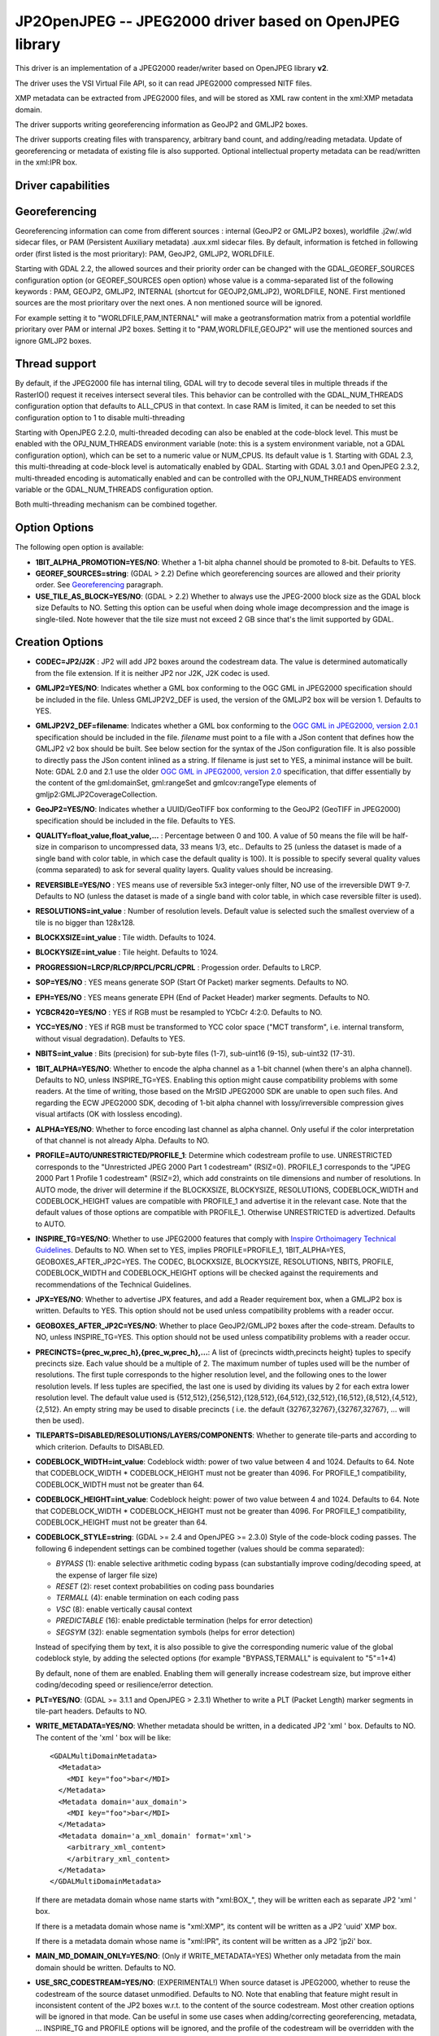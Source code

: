 .. _raster.jp2openjpeg:

================================================================================
JP2OpenJPEG -- JPEG2000 driver based on OpenJPEG library
================================================================================

.. shortname:: JP2OpenJPEG

.. build_dependencies:: openjpeg >= 2.1


This driver is an implementation of a JPEG2000 reader/writer based on
OpenJPEG library **v2**.

The driver uses the VSI Virtual File API, so it can read JPEG2000
compressed NITF files.

XMP metadata can be extracted from JPEG2000 files, and will be stored as
XML raw content in the xml:XMP metadata domain.

The driver supports writing georeferencing information as GeoJP2 and
GMLJP2 boxes.

The driver supports creating files with
transparency, arbitrary band count, and adding/reading metadata. Update
of georeferencing or metadata of existing file is also supported.
Optional intellectual property metadata can be read/written in the
xml:IPR box.

Driver capabilities
-------------------

.. supports_createcopy::

.. supports_georeferencing::

.. supports_virtualio::

Georeferencing
--------------

Georeferencing information can come from different sources : internal
(GeoJP2 or GMLJP2 boxes), worldfile .j2w/.wld sidecar files, or PAM
(Persistent Auxiliary metadata) .aux.xml sidecar files. By default,
information is fetched in following order (first listed is the most
prioritary): PAM, GeoJP2, GMLJP2, WORLDFILE.

Starting with GDAL 2.2, the allowed sources and their priority order can
be changed with the GDAL_GEOREF_SOURCES configuration option (or
GEOREF_SOURCES open option) whose value is a comma-separated list of the
following keywords : PAM, GEOJP2, GMLJP2, INTERNAL (shortcut for
GEOJP2,GMLJP2), WORLDFILE, NONE. First mentioned sources are the most
prioritary over the next ones. A non mentioned source will be ignored.

For example setting it to "WORLDFILE,PAM,INTERNAL" will make a
geotransformation matrix from a potential worldfile prioritary over PAM
or internal JP2 boxes. Setting it to "PAM,WORLDFILE,GEOJP2" will use the
mentioned sources and ignore GMLJP2 boxes.

Thread support
--------------

By default, if the JPEG2000 file has internal tiling, GDAL will try to
decode several tiles in multiple threads if the RasterIO() request it
receives intersect several tiles. This behavior can be controlled with
the GDAL_NUM_THREADS configuration option that defaults to ALL_CPUS in
that context. In case RAM is limited, it can be needed to set this
configuration option to 1 to disable multi-threading

Starting with OpenJPEG 2.2.0, multi-threaded decoding can also be
enabled at the code-block level. This must be enabled with the
OPJ_NUM_THREADS environment variable (note: this is a system environment
variable, not a GDAL configuration option), which can be set to a
numeric value or NUM_CPUS. Its default value is 1. Starting with GDAL
2.3, this multi-threading at code-block level is automatically enabled
by GDAL.
Starting with GDAL 3.0.1 and OpenJPEG 2.3.2, multi-threaded encoding is
automatically enabled and can be controlled with the OPJ_NUM_THREADS environment
variable or the GDAL_NUM_THREADS configuration option.

Both multi-threading mechanism can be combined together.

Option Options
--------------

The following open option is available:

-  **1BIT_ALPHA_PROMOTION=YES/NO**: Whether a 1-bit alpha channel should
   be promoted to 8-bit. Defaults to YES.

-  **GEOREF_SOURCES=string**: (GDAL > 2.2) Define which georeferencing
   sources are allowed and their priority order. See
   `Georeferencing <#georeferencing>`__ paragraph.

-  **USE_TILE_AS_BLOCK=YES/NO**: (GDAL > 2.2) Whether to always use the
   JPEG-2000 block size as the GDAL block size Defaults to NO. Setting
   this option can be useful when doing whole image decompression and
   the image is single-tiled. Note however that the tile size must not
   exceed 2 GB since that's the limit supported by GDAL.

Creation Options
----------------

-  **CODEC=JP2/J2K** : JP2 will add JP2 boxes around the codestream
   data. The value is determined automatically from the file extension.
   If it is neither JP2 nor J2K, J2K codec is used.

-  **GMLJP2=YES/NO**: Indicates whether a GML
   box conforming to the OGC GML in JPEG2000 specification should be
   included in the file. Unless GMLJP2V2_DEF is used, the version of the
   GMLJP2 box will be version 1. Defaults to YES.
-  **GMLJP2V2_DEF=filename**: Indicates whether
   a GML box conforming to the `OGC GML in JPEG2000, version
   2.0.1 <http://docs.opengeospatial.org/is/08-085r5/08-085r5.html>`__
   specification should be included in the file. *filename* must point
   to a file with a JSon content that defines how the GMLJP2 v2 box
   should be built. See below section for the syntax of the JSon
   configuration file. It is also possible to directly pass the JSon
   content inlined as a string. If filename is just set to YES, a
   minimal instance will be built. Note: GDAL 2.0 and 2.1 use the older
   `OGC GML in JPEG2000, version
   2.0 <http://docs.opengeospatial.org/is/08-085r4/08-085r4.html>`__
   specification, that differ essentially by the content of the
   gml:domainSet, gml:rangeSet and gmlcov:rangeType elements of
   gmljp2:GMLJP2CoverageCollection.
-  **GeoJP2=YES/NO**: Indicates whether a
   UUID/GeoTIFF box conforming to the GeoJP2 (GeoTIFF in JPEG2000)
   specification should be included in the file. Defaults to YES.
-  **QUALITY=float_value,float_value,...** : Percentage between 0 and
   100. A value of 50 means the file will be half-size in comparison to
   uncompressed data, 33 means 1/3, etc.. Defaults to 25 (unless the
   dataset is made of a single band with color table, in which case the
   default quality is 100). It is possible to
   specify several quality values (comma separated) to ask for several
   quality layers. Quality values should be increasing.

-  **REVERSIBLE=YES/NO** : YES means use of reversible 5x3 integer-only
   filter, NO use of the irreversible DWT 9-7. Defaults to NO (unless
   the dataset is made of a single band with color table, in which case
   reversible filter is used).

-  **RESOLUTIONS=int_value** : Number of resolution levels. Default
   value is selected such the smallest overview of a tile is no bigger
   than 128x128.

-  **BLOCKXSIZE=int_value** : Tile width. Defaults to 1024.

-  **BLOCKYSIZE=int_value** : Tile height. Defaults to 1024.

-  **PROGRESSION=LRCP/RLCP/RPCL/PCRL/CPRL** : Progession order. Defaults
   to LRCP.

-  **SOP=YES/NO** : YES means generate SOP (Start Of Packet) marker
   segments. Defaults to NO.

-  **EPH=YES/NO** : YES means generate EPH (End of Packet Header) marker
   segments. Defaults to NO.

-  **YCBCR420=YES/NO** : YES if RGB must be resampled to
   YCbCr 4:2:0. Defaults to NO.

-  **YCC=YES/NO** : YES if RGB must be transformed to YCC
   color space ("MCT transform", i.e. internal transform, without visual
   degradation). Defaults to YES.

-  **NBITS=int_value** : Bits (precision) for sub-byte
   files (1-7), sub-uint16 (9-15), sub-uint32 (17-31).

-  **1BIT_ALPHA=YES/NO**: Whether to encode the alpha
   channel as a 1-bit channel (when there's an alpha channel). Defaults
   to NO, unless INSPIRE_TG=YES. Enabling this option might cause
   compatibility problems with some readers. At the time of writing,
   those based on the MrSID JPEG2000 SDK are unable to open such files.
   And regarding the ECW JPEG2000 SDK, decoding of 1-bit alpha channel
   with lossy/irreversible compression gives visual artifacts (OK with
   lossless encoding).

-  **ALPHA=YES/NO**: Whether to force encoding last
   channel as alpha channel. Only useful if the color interpretation of
   that channel is not already Alpha. Defaults to NO.

-  **PROFILE=AUTO/UNRESTRICTED/PROFILE_1**: Determine
   which codestream profile to use. UNRESTRICTED corresponds to the
   "Unrestricted JPEG 2000 Part 1 codestream" (RSIZ=0). PROFILE_1
   corresponds to the "JPEG 2000 Part 1 Profile 1 codestream" (RSIZ=2),
   which add constraints on tile dimensions and number of resolutions.
   In AUTO mode, the driver will determine if the BLOCKXSIZE,
   BLOCKYSIZE, RESOLUTIONS, CODEBLOCK_WIDTH and CODEBLOCK_HEIGHT values
   are compatible with PROFILE_1 and advertise it in the relevant case.
   Note that the default values of those options are compatible with
   PROFILE_1. Otherwise UNRESTRICTED is advertized. Defaults to AUTO.

-  **INSPIRE_TG=YES/NO**: Whether to use JPEG2000 features
   that comply with `Inspire Orthoimagery Technical
   Guidelines <http://inspire.ec.europa.eu/documents/Data_Specifications/INSPIRE_DataSpecification_OI_v3.0.pdf>`__.
   Defaults to NO. When set to YES, implies PROFILE=PROFILE_1,
   1BIT_ALPHA=YES, GEOBOXES_AFTER_JP2C=YES. The CODEC, BLOCKXSIZE,
   BLOCKYSIZE, RESOLUTIONS, NBITS, PROFILE, CODEBLOCK_WIDTH and
   CODEBLOCK_HEIGHT options will be checked against the requirements and
   recommendations of the Technical Guidelines.

-  **JPX=YES/NO**: Whether to advertise JPX features, and
   add a Reader requirement box, when a GMLJP2 box is written. Defaults
   to YES. This option should not be used unless compatibility problems
   with a reader occur.

-  **GEOBOXES_AFTER_JP2C=YES/NO**: Whether to place
   GeoJP2/GMLJP2 boxes after the code-stream. Defaults to NO, unless
   INSPIRE_TG=YES. This option should not be used unless compatibility
   problems with a reader occur.

-  **PRECINCTS={prec_w,prec_h},{prec_w,prec_h},...**: A
   list of {precincts width,precincts height} tuples to specify
   precincts size. Each value should be a multiple of 2. The maximum
   number of tuples used will be the number of resolutions. The first
   tuple corresponds to the higher resolution level, and the following
   ones to the lower resolution levels. If less tuples are specified,
   the last one is used by dividing its values by 2 for each extra lower
   resolution level. The default value used is
   {512,512},{256,512},{128,512},{64,512},{32,512},{16,512},{8,512},{4,512},{2,512}.
   An empty string may be used to disable precincts ( i.e. the default
   {32767,32767},{32767,32767}, ... will then be used).

-  **TILEPARTS=DISABLED/RESOLUTIONS/LAYERS/COMPONENTS**:
   Whether to generate tile-parts and according to which criterion.
   Defaults to DISABLED.

-  **CODEBLOCK_WIDTH=int_value**: Codeblock width: power
   of two value between 4 and 1024. Defaults to 64. Note that
   CODEBLOCK_WIDTH \* CODEBLOCK_HEIGHT must not be greater than 4096.
   For PROFILE_1 compatibility, CODEBLOCK_WIDTH must not be greater than
   64.

-  **CODEBLOCK_HEIGHT=int_value**: Codeblock height: power
   of two value between 4 and 1024. Defaults to 64. Note that
   CODEBLOCK_WIDTH \* CODEBLOCK_HEIGHT must not be greater than 4096.
   For PROFILE_1 compatibility, CODEBLOCK_HEIGHT must not be greater
   than 64.

-  **CODEBLOCK_STYLE=string**: (GDAL >= 2.4 and OpenJPEG >= 2.3.0) Style
   of the code-block coding passes. The following 6 independent settings
   can be combined together (values should be comma separated):

   -  *BYPASS* (1): enable selective arithmetic coding bypass (can
      substantially improve coding/decoding speed, at the expense of
      larger file size)
   -  *RESET* (2): reset context probabilities on coding pass boundaries
   -  *TERMALL* (4): enable termination on each coding pass
   -  *VSC* (8): enable vertically causal context
   -  *PREDICTABLE* (16): enable predictable termination (helps for
      error detection)
   -  *SEGSYM* (32): enable segmentation symbols (helps for error
      detection)

   Instead of specifying them by text, it is also possible to give the
   corresponding numeric value of the global codeblock style, by adding
   the selected options (for example "BYPASS,TERMALL" is equivalent to
   "5"=1+4)

   By default, none of them are enabled. Enabling them will generally
   increase codestream size, but improve either coding/decoding speed or
   resilience/error detection.

-  **PLT=YES/NO**: (GDAL >= 3.1.1 and OpenJPEG > 2.3.1) Whether to write a
   PLT (Packet Length) marker segments in tile-part headers. Defaults to NO.

-  **WRITE_METADATA=YES/NO**: Whether metadata should be
   written, in a dedicated JP2 'xml ' box. Defaults to NO. The content
   of the 'xml ' box will be like:

   ::

      <GDALMultiDomainMetadata>
        <Metadata>
          <MDI key="foo">bar</MDI>
        </Metadata>
        <Metadata domain='aux_domain'>
          <MDI key="foo">bar</MDI>
        </Metadata>
        <Metadata domain='a_xml_domain' format='xml'>
          <arbitrary_xml_content>
          </arbitrary_xml_content>
        </Metadata>
      </GDALMultiDomainMetadata>

   If there are metadata domain whose name starts with "xml:BOX\_", they
   will be written each as separate JP2 'xml ' box.

   If there is a metadata domain whose name is "xml:XMP", its content
   will be written as a JP2 'uuid' XMP box.

   If there is a metadata domain whose name is "xml:IPR", its content
   will be written as a JP2 'jp2i' box.

-  **MAIN_MD_DOMAIN_ONLY=YES/NO**: (Only if
   WRITE_METADATA=YES) Whether only metadata from the main domain should
   be written. Defaults to NO.

-  **USE_SRC_CODESTREAM=YES/NO**: (EXPERIMENTAL!) When
   source dataset is JPEG2000, whether to reuse the codestream of the
   source dataset unmodified. Defaults to NO. Note that enabling that
   feature might result in inconsistent content of the JP2 boxes w.r.t.
   to the content of the source codestream. Most other creation options
   will be ignored in that mode. Can be useful in some use cases when
   adding/correcting georeferencing, metadata, ... INSPIRE_TG and
   PROFILE options will be ignored, and the profile of the codestream
   will be overridden with the one specified/implied by the options
   (which may be inconsistent with the characteristics of the
   codestream).

Lossless compression
~~~~~~~~~~~~~~~~~~~~

Lossless compression can be achieved if ALL the following creation
options are defined :

-  QUALITY=100
-  REVERSIBLE=YES
-  YCBCR420=NO (which is the default)

.. _gmjp2v2def:

GMLJP2v2 definition file
~~~~~~~~~~~~~~~~~~~~~~~~

A GMLJP2v2 box typically contains a GMLJP2RectifiedGridCoverage with the
SRS information and geotransformation matrix. It is also possible to add
metadata, vector features (GML feature collections), annotations (KML),
styles (typically SLD, or other XML format) or any XML content as an
extension. The value of the GMLJP2V2_DEF creation option should be a
file that conforms with the below syntax (elements starting with "#" are
documentation, and can be omitted):

.. code-block:: json

   {
       "#doc" : "Unless otherwise specified, all elements are optional",

       "#root_instance_doc": "Describe content of the GMLJP2CoverageCollection",
       "root_instance": {
           "#gml_id_doc": "Specify GMLJP2CoverageCollection gml:id. Default is ID_GMLJP2_0",
           "gml_id": "some_gml_id",

           "#grid_coverage_file_doc": [
               "External XML file, whose root might be a GMLJP2GridCoverage, ",
               "GMLJP2RectifiedGridCoverage or a GMLJP2ReferenceableGridCoverage.",
               "If not specified, GDAL will auto-generate a GMLJP2RectifiedGridCoverage" ],
           "grid_coverage_file": "gmljp2gridcoverage.xml",

           "#grid_coverage_range_type_field_predefined_name_doc": [
               "New in GDAL 2.2",
               "One of Color, Elevation_meter or Panchromatic ",
               "to fill gmlcov:rangeType/swe:DataRecord/swe:field",
               "Only used if grid_coverage_file is not defined.",
               "Exclusive with grid_coverage_range_type_file" ],
           "grid_coverage_range_type_field_predefined_name": "Color",

           "#grid_coverage_range_type_file_doc": [
               "New in GDAL 2.2",
               "File that is XML content to put under gml:RectifiedGrid/gmlcov:rangeType",
               "Only used if grid_coverage_file is not defined.",
               "Exclusive with grid_coverage_range_type_field_predefined_name" ],
           "grid_coverage_range_type_file": "grid_coverage_range_type.xml",

           "#crs_url_doc": [
               "true for http://www.opengis.net/def/crs/EPSG/0/XXXX CRS URL.",
               "If false, use CRS URN. Default value is true",
               "Only taken into account for a auto-generated GMLJP2RectifiedGridCoverage"],
           "crs_url": true,

           "#metadata_doc": [ "An array of metadata items. Can be either strings, with ",
                              "a filename or directly inline XML content, or either ",
                              "a more complete description." ],
           "metadata": [

               "dcmetadata.xml",

               {
                   "#file_doc": "Can use relative or absolute paths. Exclusive of content, gdal_metadata and generated_metadata.",
                   "file": "dcmetadata.xml",

                   "#gdal_metadata_doc": "Whether to serialize GDAL metadata as GDALMultiDomainMetadata",
                   "gdal_metadata": false,

                   "#dynamic_metadata_doc":
                       [ "The metadata file will be generated from a template and a source file.",
                         "The template is a valid GMLJP2 metadata XML tree with placeholders like",
                         "{{{XPATH(some_xpath_expression)}}}",
                         "that are evaluated from the source XML file. Typical use case",
                         "is to generate a gmljp2:eopMetadata from the XML metadata",
                         "provided by the image provider in their own particular format." ],
                   "dynamic_metadata" :
                   {
                       "template": "my_template.xml",
                       "source": "my_source.xml"
                   },

                   "#content": "Exclusive of file. Inline XML metadata content",
                   "content": "<gmljp2:metadata>Some simple textual metadata</gmljp2:metadata>",

                   "#parent_node": ["Where to put the metadata.",
                                    "Under CoverageCollection (default) or GridCoverage" ],
                   "parent_node": "CoverageCollection"
               }
           ],

           "#annotations_doc": [ "An array of filenames, either directly KML files",
                                 "or other vector files recognized by GDAL that ",
                                 "will be translated on-the-fly as KML" ],
           "annotations": [
               "my.kml"
           ],

           "#gml_filelist_doc" :[
               "An array of GML files or vector files that will be on-the-fly converted",
               "to GML 3.2. Can be either GML filenames (or other OGR datasource names), ",
               "or a more complete description" ],
           "gml_filelist": [

               "my.gml",

               "my.shp",

               {
                   "#file_doc": "OGR datasource. Can use relative or absolute paths. Exclusive of remote_resource",
                   "file": "converted/test_0.gml",

                   "#remote_resource_doc": "URL of a feature collection that must be referenced through a xlink:href",
                   "remote_resource": "https://github.com/OSGeo/gdal/blob/master/autotest/ogr/data/expected_gml_gml32.gml",

                   "#namespace_doc": ["The namespace in schemaLocation for which to substitute",
                                     "its original schemaLocation with the one provided below.",
                                     "Ignored for a remote_resource"],
                   "namespace": "http://example.com",

                   "#schema_location_doc": ["Value of the substituted schemaLocation. ",
                                            "Typically a schema box label (link)",
                                            "Ignored for a remote_resource"],
                   "schema_location": "gmljp2://xml/schema_0.xsd",

                   "#inline_doc": [
                       "Whether to inline the content, or put it in a separate xml box. Default is true",
                       "Ignored for a remote_resource." ],
                   "inline": true,

                   "#parent_node": ["Where to put the FeatureCollection.",
                                    "Under CoverageCollection (default) or GridCoverage" ],
                   "parent_node": "CoverageCollection"
               }
           ],


           "#styles_doc": [ "An array of styles. For example SLD files" ],
           "styles" : [
               {
                   "#file_doc": "Can use relative or absolute paths.",
                   "file": "my.sld",

                   "#parent_node": ["Where to put the FeatureCollection.",
                                    "Under CoverageCollection (default) or GridCoverage" ],
                   "parent_node": "CoverageCollection"
               }
           ],

           "#extensions_doc": [ "An array of extensions." ],
           "extensions" : [
               {
                   "#file_doc": "Can use relative or absolute paths.",
                   "file": "my.xml",

                   "#parent_node": ["Where to put the FeatureCollection.",
                                    "Under CoverageCollection (default) or GridCoverage" ],
                   "parent_node": "CoverageCollection"
               }
           ]
       },

       "#boxes_doc": "An array to describe the content of XML asoc boxes",
       "boxes": [
           {
               "#file_doc": "can use relative or absolute paths. Required",
               "file": "converted/test_0.xsd",

               "#label_doc": ["the label of the XML box. If not specified, will be the ",
                             "filename without the directory part." ],
               "label": "schema_0.xsd"
           }
       ]
   }

Metadata can be dynamically generated from a template file (in that
context, with a XML structure) and a XML source file. The template file
is processed by searching for patterns like {{{XPATH(xpath_expr)}}} and
replacing them by their evaluation against the content of the source
file. xpath_expr must be a XPath 1.0 compatible expression, with the
addition of the following functions :

-  **if(cond_expr,expr_if_true,expr_if_false)**: if cond_expr evaluates
   to true, returns expr_if_true. Otherwise returns expr_if_false
-  **uuid()**: evaluates to a random UUID

A template file to process XML metadata of Pleiades imagery can be found
`here <eoptemplate_pleiades.xml>`__, and a template file to process XML
metadata of GeoEye/WorldView imagery can be found
`here <eoptemplate_worldviewgeoeye.xml>`__.

Vector information
------------------

A JPEG2000 file containing a GMLJP2 v2 box with
GML feature collections and/or KML annotations embedded can be opened as
a vector file with the OGR API. For example:

::

   ogrinfo -ro my.jp2

   INFO: Open of my.jp2'
         using driver `JP2OpenJPEG' successful.
   1: FC_GridCoverage_1_rivers (LineString)
   2: FC_GridCoverage_1_borders (LineString)
   3: Annotation_1_poly

Feature collections can be linked from the GMLJP2 v2 box to a remote
location. By default, the link is not followed. It will be followed if
the open option OPEN_REMOTE_GML is set to YES.

See Also
---------

-  Implemented as ``gdal/frmts/openjpeg/openjpegdataset.cpp``.

-  `Official JPEG-2000 page <http://www.jpeg.org/jpeg2000/index.html>`__

-  `The OpenJPEG library home
   page <https://github.com/uclouvain/openjpeg>`__

-  `OGC GML in JPEG2000, version
   2.0 <http://docs.opengeospatial.org/is/08-085r4/08-085r4.html>`__
   (GDAL 2.0 and 2.1)

-  `OGC GML in JPEG2000, version
   2.0.1 <http://docs.opengeospatial.org/is/08-085r5/08-085r5.html>`__
   (GDAL 2.2 and above)

-  `Inspire Data Specification on Orthoimagery - Technical
   Guidelines <http://inspire.ec.europa.eu/documents/Data_Specifications/INSPIRE_DataSpecification_OI_v3.0.pdf>`__

Other JPEG2000 GDAL drivers :

-  :ref:`JPEG2000: based on Jasper library (open
   source) <raster.jpeg2000>`

-  :ref:`JP2ECW: based on Erdas ECW library
   (proprietary) <raster.jp2ecw>`

-  :ref:`JP2MRSID: based on LizardTech MrSID library
   (proprietary) <raster.jp2mrsid>`

-  :ref:`JP2KAK: based on Kakadu library (proprietary) <raster.jp2kak>`
